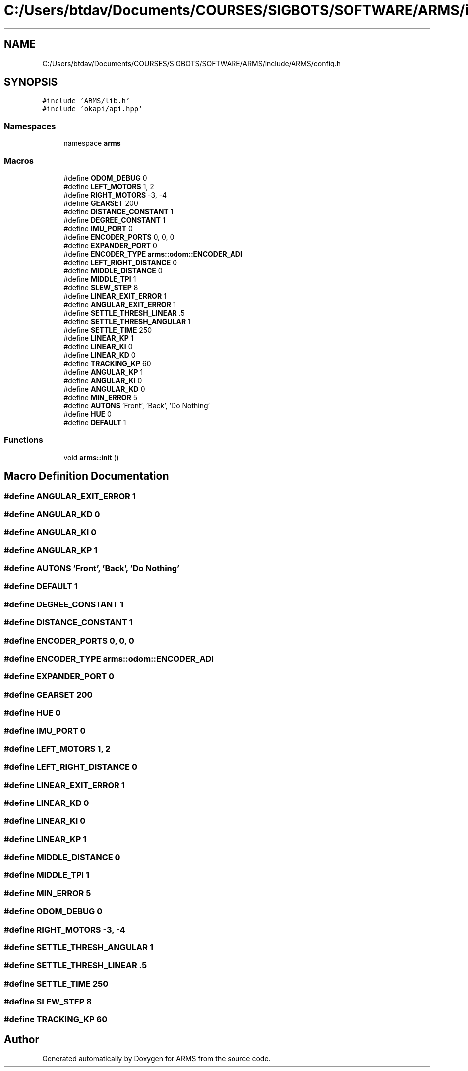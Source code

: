 .TH "C:/Users/btdav/Documents/COURSES/SIGBOTS/SOFTWARE/ARMS/include/ARMS/config.h" 3 "Mon Jul 18 2022" "ARMS" \" -*- nroff -*-
.ad l
.nh
.SH NAME
C:/Users/btdav/Documents/COURSES/SIGBOTS/SOFTWARE/ARMS/include/ARMS/config.h
.SH SYNOPSIS
.br
.PP
\fC#include 'ARMS/lib\&.h'\fP
.br
\fC#include 'okapi/api\&.hpp'\fP
.br

.SS "Namespaces"

.in +1c
.ti -1c
.RI "namespace \fBarms\fP"
.br
.in -1c
.SS "Macros"

.in +1c
.ti -1c
.RI "#define \fBODOM_DEBUG\fP   0"
.br
.ti -1c
.RI "#define \fBLEFT_MOTORS\fP   1, 2"
.br
.ti -1c
.RI "#define \fBRIGHT_MOTORS\fP   \-3, \-4"
.br
.ti -1c
.RI "#define \fBGEARSET\fP   200"
.br
.ti -1c
.RI "#define \fBDISTANCE_CONSTANT\fP   1"
.br
.ti -1c
.RI "#define \fBDEGREE_CONSTANT\fP   1"
.br
.ti -1c
.RI "#define \fBIMU_PORT\fP   0"
.br
.ti -1c
.RI "#define \fBENCODER_PORTS\fP   0, 0, 0"
.br
.ti -1c
.RI "#define \fBEXPANDER_PORT\fP   0"
.br
.ti -1c
.RI "#define \fBENCODER_TYPE\fP   \fBarms::odom::ENCODER_ADI\fP"
.br
.ti -1c
.RI "#define \fBLEFT_RIGHT_DISTANCE\fP   0"
.br
.ti -1c
.RI "#define \fBMIDDLE_DISTANCE\fP   0"
.br
.ti -1c
.RI "#define \fBMIDDLE_TPI\fP   1"
.br
.ti -1c
.RI "#define \fBSLEW_STEP\fP   8"
.br
.ti -1c
.RI "#define \fBLINEAR_EXIT_ERROR\fP   1"
.br
.ti -1c
.RI "#define \fBANGULAR_EXIT_ERROR\fP   1"
.br
.ti -1c
.RI "#define \fBSETTLE_THRESH_LINEAR\fP   \&.5"
.br
.ti -1c
.RI "#define \fBSETTLE_THRESH_ANGULAR\fP   1"
.br
.ti -1c
.RI "#define \fBSETTLE_TIME\fP   250"
.br
.ti -1c
.RI "#define \fBLINEAR_KP\fP   1"
.br
.ti -1c
.RI "#define \fBLINEAR_KI\fP   0"
.br
.ti -1c
.RI "#define \fBLINEAR_KD\fP   0"
.br
.ti -1c
.RI "#define \fBTRACKING_KP\fP   60"
.br
.ti -1c
.RI "#define \fBANGULAR_KP\fP   1"
.br
.ti -1c
.RI "#define \fBANGULAR_KI\fP   0"
.br
.ti -1c
.RI "#define \fBANGULAR_KD\fP   0"
.br
.ti -1c
.RI "#define \fBMIN_ERROR\fP   5"
.br
.ti -1c
.RI "#define \fBAUTONS\fP   'Front', 'Back', 'Do Nothing'"
.br
.ti -1c
.RI "#define \fBHUE\fP   0"
.br
.ti -1c
.RI "#define \fBDEFAULT\fP   1"
.br
.in -1c
.SS "Functions"

.in +1c
.ti -1c
.RI "void \fBarms::init\fP ()"
.br
.in -1c
.SH "Macro Definition Documentation"
.PP 
.SS "#define ANGULAR_EXIT_ERROR   1"

.SS "#define ANGULAR_KD   0"

.SS "#define ANGULAR_KI   0"

.SS "#define ANGULAR_KP   1"

.SS "#define AUTONS   'Front', 'Back', 'Do Nothing'"

.SS "#define DEFAULT   1"

.SS "#define DEGREE_CONSTANT   1"

.SS "#define DISTANCE_CONSTANT   1"

.SS "#define ENCODER_PORTS   0, 0, 0"

.SS "#define ENCODER_TYPE   \fBarms::odom::ENCODER_ADI\fP"

.SS "#define EXPANDER_PORT   0"

.SS "#define GEARSET   200"

.SS "#define HUE   0"

.SS "#define IMU_PORT   0"

.SS "#define LEFT_MOTORS   1, 2"

.SS "#define LEFT_RIGHT_DISTANCE   0"

.SS "#define LINEAR_EXIT_ERROR   1"

.SS "#define LINEAR_KD   0"

.SS "#define LINEAR_KI   0"

.SS "#define LINEAR_KP   1"

.SS "#define MIDDLE_DISTANCE   0"

.SS "#define MIDDLE_TPI   1"

.SS "#define MIN_ERROR   5"

.SS "#define ODOM_DEBUG   0"

.SS "#define RIGHT_MOTORS   \-3, \-4"

.SS "#define SETTLE_THRESH_ANGULAR   1"

.SS "#define SETTLE_THRESH_LINEAR   \&.5"

.SS "#define SETTLE_TIME   250"

.SS "#define SLEW_STEP   8"

.SS "#define TRACKING_KP   60"

.SH "Author"
.PP 
Generated automatically by Doxygen for ARMS from the source code\&.
